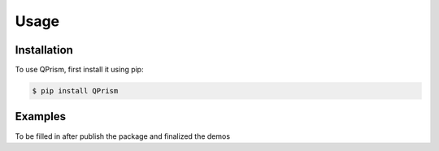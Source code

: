 Usage
=====

.. _install:

Installation
------------

To use QPrism, first install it using pip:

.. code-block:: console

   $ pip install QPrism

Examples
----------------

To be filled in after publish the package and finalized the demos

